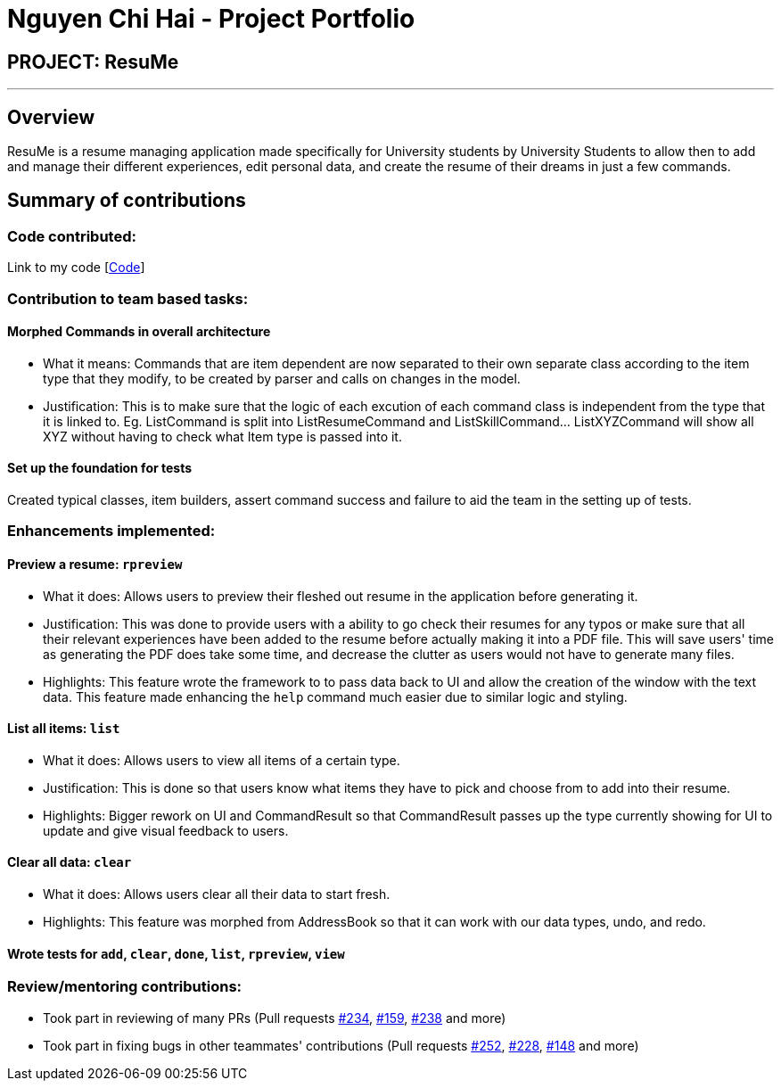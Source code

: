 = Nguyen Chi Hai - Project Portfolio
:site-section: AboutUs
:imagesDir: ../images
:stylesDir: ../stylesheets

== PROJECT: ResuMe

---

== Overview

ResuMe is a resume managing application made specifically for University students by University Students to allow then
to add and manage their different experiences, edit personal data, and create the resume of their dreams in just a few
commands.

== Summary of contributions

=== Code contributed:
Link to my code [https://nus-cs2103-ay1920s2.github.io/tp-dashboard/#search=helloimhai&sort=groupTitle&sortWithin=title&since=2020-02-14&timeframe=commit&mergegroup=false&groupSelect=groupByRepos&breakdown=false[Code]]

=== Contribution to team based tasks:

==== Morphed Commands in overall architecture
* What it means: Commands that are item dependent are now separated to their own separate class according to the item
type that they modify, to be created by parser and calls on changes in the model.
* Justification: This is to make sure that the logic of each excution of each command class is independent from the
type that it is linked to. Eg. ListCommand is split into ListResumeCommand and ListSkillCommand... ListXYZCommand will
show all XYZ without having to check what Item type is passed into it.

==== Set up the foundation for tests
Created typical classes, item builders, assert command success and failure to aid the team in the setting up of tests.

=== Enhancements implemented:
==== Preview a resume: `rpreview`
* What it does: Allows users to preview their fleshed out resume in the application before generating it.
* Justification: This was done to provide users with a ability to go check their resumes for any typos or make sure
that all their relevant experiences have been added to the resume before actually making it into a PDF file. This will
save users' time as generating the PDF does take some time, and decrease the clutter as users would not have to
generate many files.
* Highlights: This feature wrote the framework to to pass data back to UI and allow the creation of the window with
the text data. This feature made enhancing the `help` command much easier due to similar logic and styling.

==== List all items: `list`
* What it does: Allows users to view all items of a certain type.
* Justification: This is done so that users know what items they have to pick and choose from to add into their resume.
* Highlights: Bigger rework on UI and CommandResult so that CommandResult passes up the type currently showing for UI
to update and give visual feedback to users.

==== Clear all data: `clear`
* What it does: Allows users clear all their data to start fresh.
* Highlights: This feature was morphed from AddressBook so that it can work with our data types, undo, and redo.

==== Wrote tests for `add`, `clear`, `done`, `list`, `rpreview`, `view`

=== *Review/mentoring contributions*:
** Took part in reviewing of many PRs (Pull requests
https://github.com/AY1920S2-CS2103T-F10-1/main/pull/234[#234],
https://github.com/AY1920S2-CS2103T-F10-1/main/pull/159[#159],
https://github.com/AY1920S2-CS2103T-F10-1/main/pull/238[#238] and more)
** Took part in fixing bugs in other teammates' contributions (Pull requests
https://github.com/AY1920S2-CS2103T-F10-1/main/pull/252[#252],
https://github.com/AY1920S2-CS2103T-F10-1/main/pull/228[#228],
https://github.com/AY1920S2-CS2103T-F10-1/main/pull/148[#148] and more)

